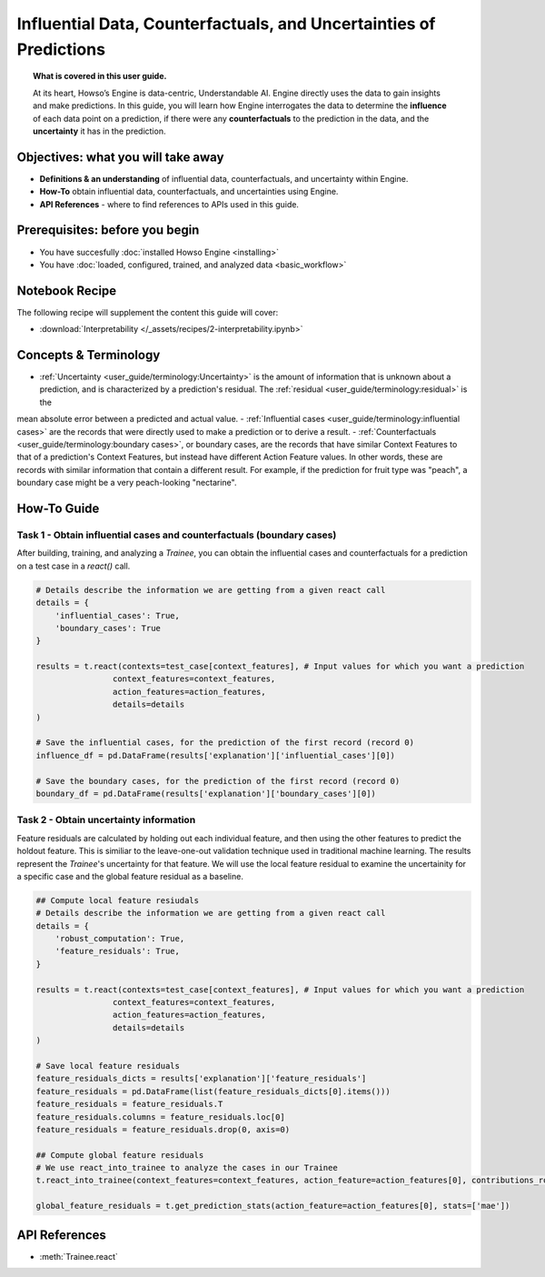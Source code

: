 Influential Data, Counterfactuals, and Uncertainties of Predictions
===================================================================
.. topic:: What is covered in this user guide.

    At its heart, Howso’s Engine is data-centric, Understandable AI. Engine directly uses the data
    to gain insights and make predictions. In this guide, you will learn how Engine interrogates the data to determine the **influence** of each data point on a prediction, 
    if there were any **counterfactuals** to the prediction in the data, and the **uncertainty** it has in the prediction. 

Objectives: what you will take away
-----------------------------------
- **Definitions & an understanding** of influential data, counterfactuals, and uncertainty within Engine.  
- **How-To** obtain influential data, counterfactuals, and uncertainties using Engine.
- **API References** - where to find references to APIs used in this guide. 

Prerequisites: before you begin 
-------------------------------

- You have succesfully :doc:`installed Howso Engine <installing>`
- You have :doc:`loaded, configured, trained, and analyzed data <basic_workflow>`

Notebook Recipe
---------------
The following recipe will supplement the content this guide will cover:

- :download:`Interpretability </_assets/recipes/2-interpretability.ipynb>`

Concepts & Terminology
----------------------

- :ref:`Uncertainty <user_guide/terminology:Uncertainty>` is the amount of information that is unknown about a prediction, and is characterized by a prediction's residual. The :ref:`residual <user_guide/terminology:residual>` is the
mean absolute error between a predicted and actual value.  
- :ref:`Influential cases <user_guide/terminology:influential cases>` are the records that were directly used to make a prediction or to derive a result.
- :ref:`Counterfactuals <user_guide/terminology:boundary cases>`, or boundary cases, are the records that have similar Context Features to that of a 
prediction's Context Features, but instead have different Action Feature values. In other words, these are records with similar information that contain a different
result. For example, if the prediction for fruit type was "peach", a boundary case might be a very peach-looking "nectarine".


How-To Guide
------------

Task 1 - Obtain influential cases and counterfactuals (boundary cases)
^^^^^^^^^^^^^^^^^^^^^^^^^^^^^^^^^^^^^^^^^^^^^^^^^^^^^^^^^^^^^^^^^^^^^^

After building, training, and analyzing a `Trainee`, you can obtain the influential cases and counterfactuals for a prediction on a test case in a `react()` call.

.. code-block:: python

    # Details describe the information we are getting from a given react call
    details = {
        'influential_cases': True,
        'boundary_cases': True
    }

    results = t.react(contexts=test_case[context_features], # Input values for which you want a prediction 
                    context_features=context_features, 
                    action_features=action_features,
                    details=details
    )

    # Save the influential cases, for the prediction of the first record (record 0)
    influence_df = pd.DataFrame(results['explanation']['influential_cases'][0])

    # Save the boundary cases, for the prediction of the first record (record 0)
    boundary_df = pd.DataFrame(results['explanation']['boundary_cases'][0])


Task 2 - Obtain uncertainty information
^^^^^^^^^^^^^^^^^^^^^^^^^^^^^^^^^^^^^^^
Feature residuals are calculated by holding out each individual feature, and then using the other features to predict the holdout feature. 
This is similiar to the leave-one-out validation technique used in traditional machine learning. The results represent the `Trainee`'s uncertainty for that feature. 
We will use the local feature residual to examine the uncertainity for a specific case and the global feature residual as a baseline.

.. code-block:: python

    ## Compute local feature resiudals
    # Details describe the information we are getting from a given react call
    details = {
        'robust_computation': True,
        'feature_residuals': True,
    }

    results = t.react(contexts=test_case[context_features], # Input values for which you want a prediction 
                    context_features=context_features, 
                    action_features=action_features,
                    details=details
    )

    # Save local feature residuals
    feature_residuals_dicts = results['explanation']['feature_residuals']
    feature_residuals = pd.DataFrame(list(feature_residuals_dicts[0].items()))
    feature_residuals = feature_residuals.T
    feature_residuals.columns = feature_residuals.loc[0]
    feature_residuals = feature_residuals.drop(0, axis=0)

    ## Compute global feature residuals
    # We use react_into_trainee to analyze the cases in our Trainee
    t.react_into_trainee(context_features=context_features, action_feature=action_features[0], contributions_robust=True, mda=True, residuals=True)

    global_feature_residuals = t.get_prediction_stats(action_feature=action_features[0], stats=['mae'])


API References
--------------
- :meth:`Trainee.react`